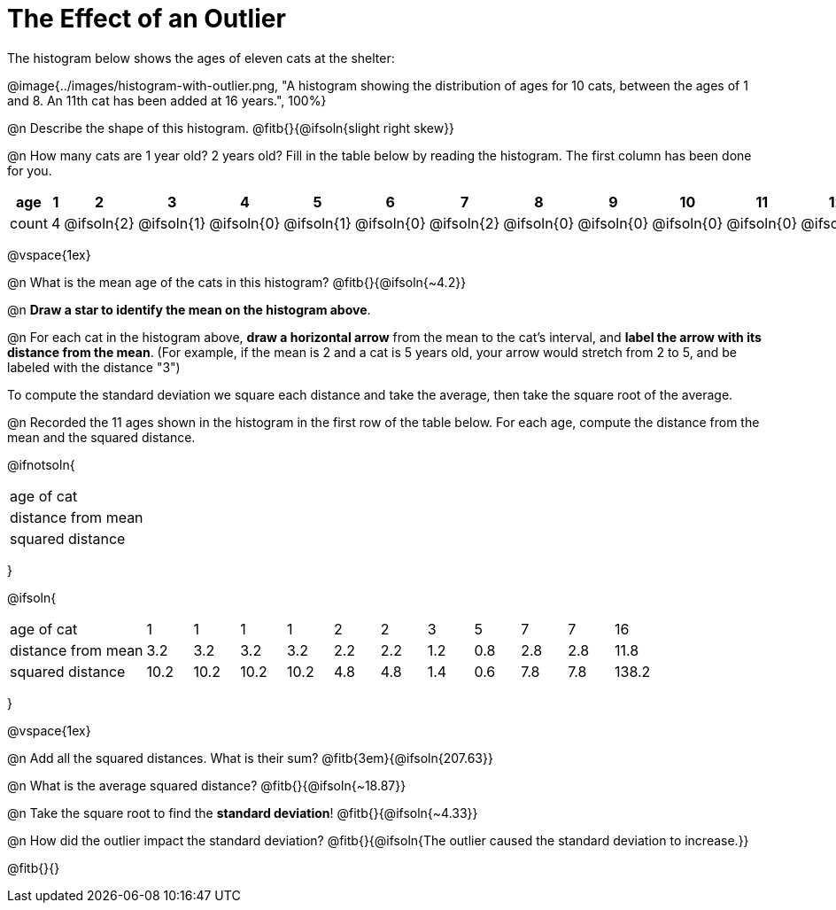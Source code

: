 = The Effect of an Outlier

The histogram below shows the ages of eleven cats at the shelter:

@image{../images/histogram-with-outlier.png, "A histogram showing the distribution of ages for 10 cats, between the ages of 1 and 8. An 11th cat has been added at 16 years.", 100%}

@n Describe the shape of this histogram. @fitb{}{@ifsoln{slight right skew}}

@n How many cats are 1 year old? 2 years old? Fill in the table below by reading the histogram. The first column has been done for you.

[.sideways-pyret-table, cols=">1,^1,^1,^1,^1,^1,^1,^1,^1,^1,^1,^1,^1,^1,^1,^1,^1"]
|===
| age   | 1 | 2 | 3 | 4 | 5 | 6 | 7 | 8 | 9 | 10 | 11 | 12 | 13 | 14 | 15 | 16

| count |4|@ifsoln{2}|@ifsoln{1}|@ifsoln{0}|@ifsoln{1}|@ifsoln{0}|@ifsoln{2}|@ifsoln{0}
|@ifsoln{0}|@ifsoln{0}|@ifsoln{0}|@ifsoln{0}|@ifsoln{0}|@ifsoln{0}|@ifsoln{0}|@ifsoln{1}
|===

@vspace{1ex}

@n What is the mean age of the cats in this histogram? @fitb{}{@ifsoln{~4.2}}

@n *Draw a star to identify the mean on the histogram above*.

@n For each cat in the histogram above, *draw a horizontal arrow* from the mean to the cat's interval, and *label the arrow with its distance from the mean*. (For example, if the mean is 2 and a cat is 5 years old, your arrow would stretch from 2 to 5, and be labeled with the distance "3")

[.lesson-point]
To compute the standard deviation we square each distance and take the average, then take the square root of the average.

@n Recorded the 11 ages shown in the histogram in the first row of the table below. For each age, compute the distance from the mean and the squared distance.

@ifnotsoln{
[.sideways-pyret-table, cols="^3,^1,^1,^1,^1,^1,^1,^1,^1,^1,^1,^1"]
|===
| age of cat  		 |||||||||||
| distance from mean |||||||||||
| squared distance 	 |||||||||||
|===
}

@ifsoln{
[.sideways-pyret-table, cols="^3,^1,^1,^1,^1,^1,^1,^1,^1,^1,^1,^1"]
|===
| age of cat  		 | 1   | 1   | 1   | 1   | 2   | 2   | 3   | 5   | 7   | 7   | 16
| distance from mean | 3.2 | 3.2 | 3.2 | 3.2 | 2.2 | 2.2 | 1.2 | 0.8 | 2.8 | 2.8 | 11.8
| squared distance 	 |10.2 |10.2 |10.2 |10.2 | 4.8 | 4.8 | 1.4 | 0.6 | 7.8 | 7.8 |138.2
|===
}

@vspace{1ex}

@n Add all the squared distances. What is their sum? @fitb{3em}{@ifsoln{207.63}}

@n What is the average squared distance? @fitb{}{@ifsoln{~18.87}}

@n Take the square root to find the *standard deviation*! @fitb{}{@ifsoln{~4.33}}

@n How did the outlier impact the standard deviation? @fitb{}{@ifsoln{The outlier caused the standard deviation to increase.}}

@fitb{}{}
